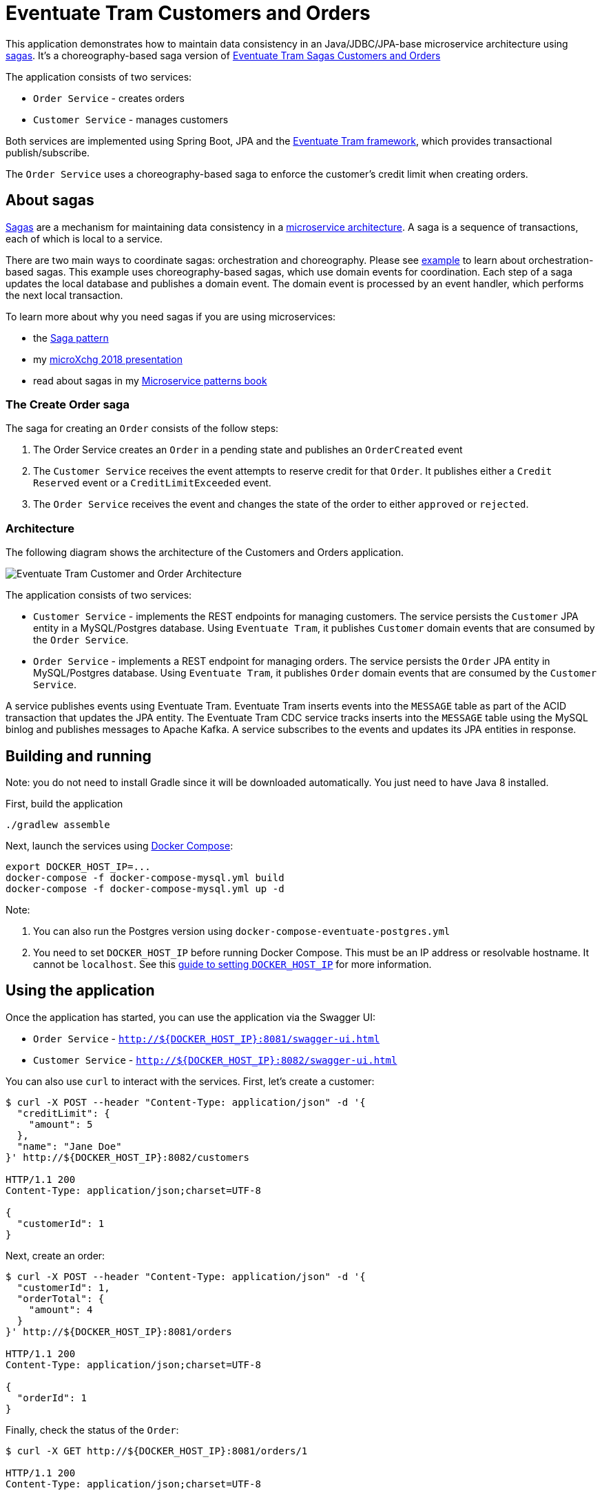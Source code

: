 # Eventuate Tram Customers and Orders

This application  demonstrates how to maintain data consistency in an Java/JDBC/JPA-base microservice architecture using http://microservices.io/patterns/data/saga.html[sagas].
It's a choreography-based saga version of https://github.com/eventuate-tram/eventuate-tram-sagas-examples-customers-and-orders[Eventuate Tram Sagas Customers and Orders]

The application consists of two services:

* `Order Service` - creates orders
* `Customer Service` - manages customers

Both services are implemented using Spring Boot, JPA and the https://github.com/eventuate-tram/eventuate-tram-core[Eventuate Tram framework], which provides transactional publish/subscribe.

The `Order Service` uses a choreography-based saga to enforce the customer's credit limit when creating orders.

== About sagas

http://microservices.io/patterns/data/saga.html[Sagas] are a mechanism for maintaining data consistency in a http://microservices.io/patterns/microservices.html[microservice architecture].
A saga is a sequence of transactions, each of which is local to a service.

There are two main ways to coordinate sagas: orchestration and choreography.
Please see https://github.com/eventuate-tram/eventuate-tram-sagas-examples-customers-and-orders[example] to learn about orchestration-based sagas.
This example uses choreography-based sagas, which use domain events for coordination.
Each step of a saga updates the local database and publishes a domain event.
The domain event is processed by an event handler, which performs the next local transaction.

To learn more about why you need sagas if you are using microservices:

* the http://microservices.io/patterns/data/saga.html[Saga pattern]
* my http://microservices.io/microservices/general/2018/03/22/microxchg-sagas.html[microXchg 2018 presentation]
* read about sagas in my https://www.manning.com/books/microservice-patterns[Microservice patterns book]

=== The Create Order saga

The saga for creating an `Order` consists of the follow steps:

1. The Order Service creates an `Order` in a pending state and publishes an `OrderCreated` event
2. The `Customer Service` receives the event attempts to reserve credit for that `Order`. It publishes either a `Credit Reserved` event or a `CreditLimitExceeded` event.
3. The `Order Service` receives the event and changes the state of the order to either `approved` or `rejected`.

=== Architecture

The following diagram shows the architecture of the Customers and Orders application.

image::./images/Eventuate_Tram_Customer_and_Order_Architecture.png[]

The application consists of two services:

* `Customer Service` - implements the REST endpoints for managing customers.
The service persists the `Customer` JPA entity in a MySQL/Postgres database.
Using `Eventuate Tram`, it publishes `Customer` domain events that are consumed by the `Order Service`.

* `Order Service` - implements a REST endpoint for managing orders.
The service persists the `Order` JPA entity in MySQL/Postgres database.
Using `Eventuate Tram`, it publishes `Order` domain events that are consumed by the `Customer Service`.

A service publishes events using Eventuate Tram.
Eventuate Tram inserts events into the `MESSAGE` table as part of the ACID transaction that updates the JPA entity.
The Eventuate Tram CDC service tracks inserts into the `MESSAGE` table using the MySQL binlog and publishes messages to Apache Kafka.
A service subscribes to the events and updates its JPA entities in response.

== Building and running

Note: you do not need to install Gradle since it will be downloaded automatically.
You just need to have Java 8 installed.

First, build the application

```
./gradlew assemble
```

Next, launch the services using https://docs.docker.com/compose/[Docker Compose]:

```
export DOCKER_HOST_IP=...
docker-compose -f docker-compose-mysql.yml build
docker-compose -f docker-compose-mysql.yml up -d
```

Note:

1. You can also run the Postgres version using `docker-compose-eventuate-postgres.yml`
2. You need to set `DOCKER_HOST_IP` before running Docker Compose.
This must be an IP address or resolvable hostname.
It cannot be `localhost`.
See this http://eventuate.io/docs/usingdocker.html[guide to setting `DOCKER_HOST_IP`] for more information.

== Using the application

Once the application has started, you can use the application via the Swagger UI:

* `Order Service` - `http://${DOCKER_HOST_IP}:8081/swagger-ui.html`
* `Customer Service` - `http://${DOCKER_HOST_IP}:8082/swagger-ui.html`

You can also use `curl` to interact with the services.
First, let's create a customer:

```bash
$ curl -X POST --header "Content-Type: application/json" -d '{
  "creditLimit": {
    "amount": 5
  },
  "name": "Jane Doe"
}' http://${DOCKER_HOST_IP}:8082/customers

HTTP/1.1 200
Content-Type: application/json;charset=UTF-8

{
  "customerId": 1
}
```

Next, create an order:

```bash
$ curl -X POST --header "Content-Type: application/json" -d '{
  "customerId": 1,
  "orderTotal": {
    "amount": 4
  }
}' http://${DOCKER_HOST_IP}:8081/orders

HTTP/1.1 200
Content-Type: application/json;charset=UTF-8

{
  "orderId": 1
}

```

Finally, check the status of the `Order`:

```bash
$ curl -X GET http://${DOCKER_HOST_IP}:8081/orders/1

HTTP/1.1 200
Content-Type: application/json;charset=UTF-8

{
  "orderId": 1,
  "orderState": "APPROVED"
}
```

== Got questions?

Don't hesitate to create an issue or see

* https://groups.google.com/d/forum/eventuate-users[Mailing list]
* https://eventuate-users.slack.com[Slack]. https://eventuateusersslack.herokuapp.com/[Get invite]
* http://eventuate.io/contact.html[Contact us].
